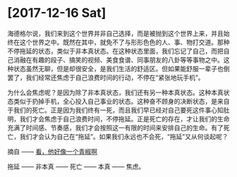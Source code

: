 * [2017-12-16 Sat]

海德格尔说，我们来到这个世界并非自己选择，而是被抛到这个世界上来，并且始终在这个世界之中。既然在其中，就免不了与形形色色的人、事、物打交道。那种不停拖延的状态，类似于非本真状态。在这种状态里面，我们忘记了自己，而把自己消融在有趣的段子、搞笑的视频、美食食谱、同事朋友的八卦等等事物之中。这种状态虽然无聊，但是却很安全，是我们生活的舒适区。但如果能舒服一辈子也倒罢了，我们经常还焦虑于自己浪费时间的行动，不停在“紧张地玩手机”。

为什么会焦虑呢？是因为除了非本真状态，我们还有另一种本真状态。这种本真状态类似于扔掉手机，全心投入自己事业的状态。这种奋不顾身的决断状态，是来自于我们的死亡。正是因为我们终有一死，而且我们早已经对自己要死这件事心知肚明，我们才会焦虑于自己浪费时间，不停拖延。正是死亡的存在，才让我们的生命充满了时间感、节奏感，我们才会按照这一有限的时间来安排自己的生命。有了死亡，我们才会认为自己在“拖延”。如果我们永远也不会死，“拖延”又从何谈起呢？

摘自 —— [[https://www.douban.com/note/649194748/][看，他好像一个青椒啊]]


拖延 —— 非本真 —— 死亡 —— 本真 —— 焦虑。
